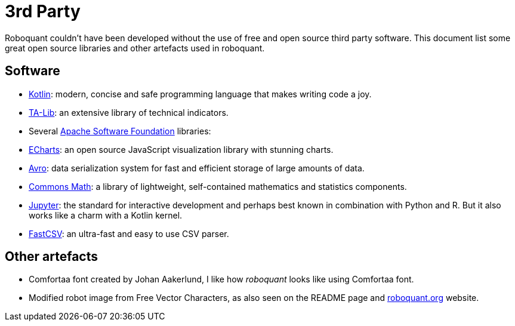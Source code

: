 = 3rd Party

Roboquant couldn't have been developed without the use of free and open source third party software. This document list some great open source libraries and other artefacts used in roboquant.

== Software

* https://kotlinlang.org[Kotlin]: modern, concise and safe programming language that makes writing code a joy.
* https://ta-lib.org[TA-Lib]: an extensive library of technical indicators.
* Several https://www.apache.org/[Apache Software Foundation] libraries:
* https://echarts.apache.org[ECharts]: an open source JavaScript visualization library with stunning charts.
* https://avro.apache.org[Avro]: data serialization system for fast and efficient storage of large amounts of data.
* https://commons.apache.org/proper/commons-math/[Commons Math]: a library of lightweight, self-contained mathematics and statistics components.
* https://www.jupyter.org[Jupyter]: the standard for interactive development and perhaps best known in combination with Python and R. But it also works like a charm with a Kotlin kernel.
* https://github.com/osiegmar/FastCSV[FastCSV]: an ultra-fast and easy to use CSV parser.

== Other artefacts

* Comfortaa font created by Johan Aakerlund, I like how _roboquant_ looks like using Comfortaa font.
* Modified robot image from Free Vector Characters, as also seen on the README page and https://roboquant.org[roboquant.org] website.